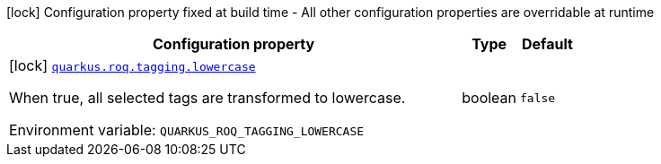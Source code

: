 [.configuration-legend]
icon:lock[title=Fixed at build time] Configuration property fixed at build time - All other configuration properties are overridable at runtime
[.configuration-reference.searchable, cols="80,.^10,.^10"]
|===

h|[.header-title]##Configuration property##
h|Type
h|Default

a|icon:lock[title=Fixed at build time] [[quarkus-roq-plugin-tagging_quarkus-roq-tagging-lowercase]] [.property-path]##link:#quarkus-roq-plugin-tagging_quarkus-roq-tagging-lowercase[`quarkus.roq.tagging.lowercase`]##
ifdef::add-copy-button-to-config-props[]
config_property_copy_button:+++quarkus.roq.tagging.lowercase+++[]
endif::add-copy-button-to-config-props[]


[.description]
--
When true, all selected tags are transformed to lowercase.


ifdef::add-copy-button-to-env-var[]
Environment variable: env_var_with_copy_button:+++QUARKUS_ROQ_TAGGING_LOWERCASE+++[]
endif::add-copy-button-to-env-var[]
ifndef::add-copy-button-to-env-var[]
Environment variable: `+++QUARKUS_ROQ_TAGGING_LOWERCASE+++`
endif::add-copy-button-to-env-var[]
--
|boolean
|`false`

|===

